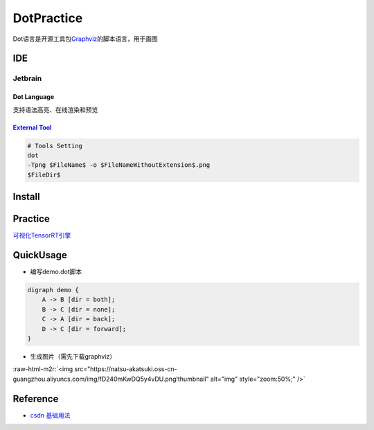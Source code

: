 .. role:: raw-html-m2r(raw)
   :format: html


DotPractice
===========

Dot语言是开源工具包\ `Graphviz <http://graphviz.org/>`_\ 的脚本语言，用于画图

IDE
---

Jetbrain
^^^^^^^^

Dot Language
~~~~~~~~~~~~

支持语法高亮、在线渲染和预览

`External Tool <https://stackoverflow.com/questions/52352836/visualise-dot-files-in-pycharm>`_
~~~~~~~~~~~~~~~~~~~~~~~~~~~~~~~~~~~~~~~~~~~~~~~~~~~~~~~~~~~~~~~~~~~~~~~~~~~~~~~~~~~~~~~~~~~~~~~~~~

.. code-block::

   # Tools Setting
   dot
   -Tpng $FileName$ -o $FileNameWithoutExtension$.png
   $FileDir$

Install
-------

.. prompt:: bash $,# auto

   $ sudo apt install graphviz

Practice
--------

`可视化TensorRT引擎 <https://zhuanlan.zhihu.com/p/422108110>`_

QuickUsage
----------


* 编写demo.dot脚本

.. code-block:: dot

   digraph demo {
       A -> B [dir = both];
       B -> C [dir = none];
       C -> A [dir = back];
       D -> C [dir = forward];
   }


* 生成图片（需先下载graphviz）

.. prompt:: bash $,# auto

   $ dot demo.dot –Tpng –o demo.png

:raw-html-m2r:`<img src="https://natsu-akatsuki.oss-cn-guangzhou.aliyuncs.com/img/fD240mKwDQ5y4vDU.png!thumbnail" alt="img" style="zoom:50%;" />`

Reference
---------


* `csdn 基础用法 <https://blog.csdn.net/jy692405180/article/details/52077979>`_
